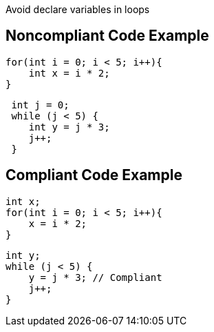 Avoid declare variables in loops

## Noncompliant Code Example

```java
for(int i = 0; i < 5; i++){
    int x = i * 2;
}
```

```java
 int j = 0;
 while (j < 5) {
    int y = j * 3;
    j++;
 }
```

## Compliant Code Example

```java
int x;
for(int i = 0; i < 5; i++){
    x = i * 2;
}
```

```java

int y;
while (j < 5) {
    y = j * 3; // Compliant
    j++;
}
```
